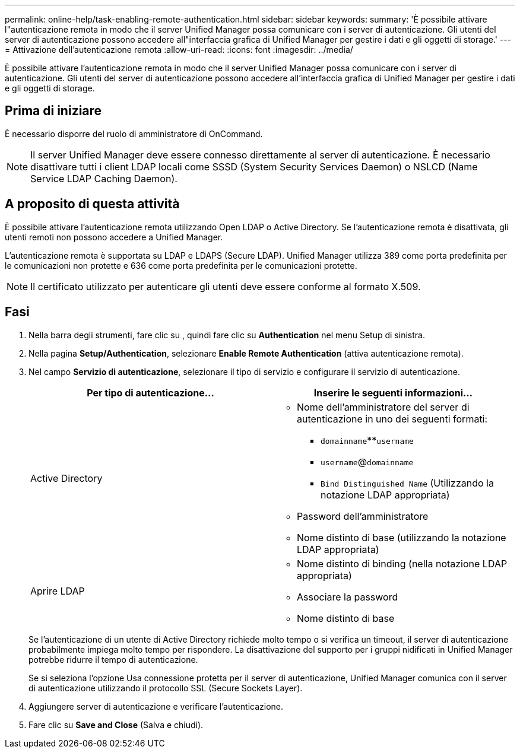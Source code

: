 ---
permalink: online-help/task-enabling-remote-authentication.html 
sidebar: sidebar 
keywords:  
summary: 'È possibile attivare l"autenticazione remota in modo che il server Unified Manager possa comunicare con i server di autenticazione. Gli utenti del server di autenticazione possono accedere all"interfaccia grafica di Unified Manager per gestire i dati e gli oggetti di storage.' 
---
= Attivazione dell'autenticazione remota
:allow-uri-read: 
:icons: font
:imagesdir: ../media/


[role="lead"]
È possibile attivare l'autenticazione remota in modo che il server Unified Manager possa comunicare con i server di autenticazione. Gli utenti del server di autenticazione possono accedere all'interfaccia grafica di Unified Manager per gestire i dati e gli oggetti di storage.



== Prima di iniziare

È necessario disporre del ruolo di amministratore di OnCommand.

[NOTE]
====
Il server Unified Manager deve essere connesso direttamente al server di autenticazione. È necessario disattivare tutti i client LDAP locali come SSSD (System Security Services Daemon) o NSLCD (Name Service LDAP Caching Daemon).

====


== A proposito di questa attività

È possibile attivare l'autenticazione remota utilizzando Open LDAP o Active Directory. Se l'autenticazione remota è disattivata, gli utenti remoti non possono accedere a Unified Manager.

L'autenticazione remota è supportata su LDAP e LDAPS (Secure LDAP). Unified Manager utilizza 389 come porta predefinita per le comunicazioni non protette e 636 come porta predefinita per le comunicazioni protette.

[NOTE]
====
Il certificato utilizzato per autenticare gli utenti deve essere conforme al formato X.509.

====


== Fasi

. Nella barra degli strumenti, fare clic su *image:../media/clusterpage-settings-icon.gif[""]*, quindi fare clic su *Authentication* nel menu Setup di sinistra.
. Nella pagina *Setup/Authentication*, selezionare *Enable Remote Authentication* (attiva autenticazione remota).
. Nel campo *Servizio di autenticazione*, selezionare il tipo di servizio e configurare il servizio di autenticazione.
+
|===
| Per tipo di autenticazione... | Inserire le seguenti informazioni... 


 a| 
Active Directory
 a| 
** Nome dell'amministratore del server di autenticazione in uno dei seguenti formati:
+
*** `domainname`**`username`
*** `username`@`domainname`
*** `Bind Distinguished Name` (Utilizzando la notazione LDAP appropriata)


** Password dell'amministratore
** Nome distinto di base (utilizzando la notazione LDAP appropriata)




 a| 
Aprire LDAP
 a| 
** Nome distinto di binding (nella notazione LDAP appropriata)
** Associare la password
** Nome distinto di base


|===
+
Se l'autenticazione di un utente di Active Directory richiede molto tempo o si verifica un timeout, il server di autenticazione probabilmente impiega molto tempo per rispondere. La disattivazione del supporto per i gruppi nidificati in Unified Manager potrebbe ridurre il tempo di autenticazione.

+
Se si seleziona l'opzione Usa connessione protetta per il server di autenticazione, Unified Manager comunica con il server di autenticazione utilizzando il protocollo SSL (Secure Sockets Layer).

. Aggiungere server di autenticazione e verificare l'autenticazione.
. Fare clic su *Save and Close* (Salva e chiudi).

